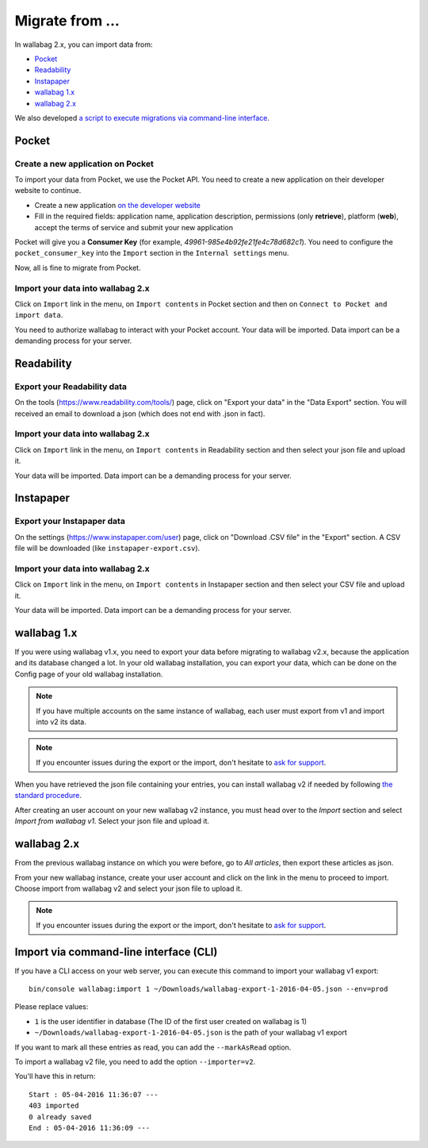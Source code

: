 Migrate from ...
================

In wallabag 2.x, you can import data from: 

- `Pocket <#id1>`_ 
- `Readability <#id2>`_ 
- `Instapaper <#instapaper>`_ 
- `wallabag 1.x <#wallabag-1-x>`_ 
- `wallabag 2.x <#wallabag-2-x>`_ 

We also developed `a script to execute migrations via command-line interface <#import-via-command-line-interface-cli>`_.

Pocket
------

Create a new application on Pocket
~~~~~~~~~~~~~~~~~~~~~~~~~~~~~~~~~~

To import your data from Pocket, we use the Pocket API. You need to create
a new application on their developer website to continue.

* Create a new application `on the developer website <https://getpocket.com/developer/apps/new>`_
* Fill in the required fields: application name, application description,
  permissions (only **retrieve**), platform (**web**), accept the terms of service
  and submit your new application

Pocket will give you a **Consumer Key** (for example, `49961-985e4b92fe21fe4c78d682c1`).
You need to configure the ``pocket_consumer_key`` into the ``Import`` section in the ``Internal settings`` menu.

Now, all is fine to migrate from Pocket.

Import your data into wallabag 2.x
~~~~~~~~~~~~~~~~~~~~~~~~~~~~~~~~~~

Click on ``Import`` link in the menu, on ``Import contents`` in Pocket section
and then on ``Connect to Pocket and import data``.

You need to authorize wallabag to interact with your Pocket account.
Your data will be imported. Data import can be a demanding process for your server.

Readability
-----------

Export your Readability data
~~~~~~~~~~~~~~~~~~~~~~~~~~~~

On the tools (`https://www.readability.com/tools/ <https://www.readability.com/tools/>`_) page, click on "Export your data" in the "Data Export" section. You will received an email to download a json (which does not end with .json in fact).

Import your data into wallabag 2.x
~~~~~~~~~~~~~~~~~~~~~~~~~~~~~~~~~~

Click on ``Import`` link in the menu, on ``Import contents`` in Readability section
and then select your json file and upload it.

Your data will be imported. Data import can be a demanding process for your server.

Instapaper
----------

Export your Instapaper data
~~~~~~~~~~~~~~~~~~~~~~~~~~~~

On the settings (`https://www.instapaper.com/user <https://www.instapaper.com/user>`_) page, click on "Download .CSV file" in the "Export" section. A CSV file will be downloaded (like ``instapaper-export.csv``).

Import your data into wallabag 2.x
~~~~~~~~~~~~~~~~~~~~~~~~~~~~~~~~~~

Click on ``Import`` link in the menu, on ``Import contents`` in Instapaper section
and then select your CSV file and upload it.

Your data will be imported. Data import can be a demanding process for your server.

wallabag 1.x
------------

If you were using wallabag v1.x, you need to export your data before migrating to wallabag v2.x, because the application and its database changed a lot. In your old wallabag installation, you can export your data, which can be done on the Config page of your old wallabag installation.

.. image:: ../../img/user/export_v1.png
   :alt: Exporting from wallabag v1
   :align: center

.. note::
    If you have multiple accounts on the same instance of wallabag, each user must export from v1 and import into v2 its data.

.. note::
    If you encounter issues during the export or the import, don't hesitate to `ask for support <https://www.wallabag.org/pages/support.html>`__.

When you have retrieved the json file containing your entries, you can install wallabag v2 if needed by following `the standard procedure <http://doc.wallabag.org/en/master/user/installation.html>`__.

After creating an user account on your new wallabag v2 instance, you must head over to the `Import` section and select `Import from wallabag v1`. Select your json file and upload it.

.. image:: ../../img/user/import_wallabagv1.png
   :alt: Import from wallabag v1
   :align: center

wallabag 2.x
------------

From the previous wallabag instance on which you were before, go to `All articles`, then export these articles as json.

.. image:: ../../img/user/export_v2.png
   :alt: Export depuis wallabag v2
   :align: center

From your new wallabag instance, create your user account and click on the link in the menu to proceed to import. Choose import from wallabag v2 and select your json file to upload it.

.. note::
    If you encounter issues during the export or the import, don't hesitate to `ask for support <https://www.wallabag.org/pages/support.html>`__.

Import via command-line interface (CLI)
---------------------------------------

If you have a CLI access on your web server, you can execute this command to import your wallabag v1 export:

::

    bin/console wallabag:import 1 ~/Downloads/wallabag-export-1-2016-04-05.json --env=prod

Please replace values:

* ``1`` is the user identifier in database (The ID of the first user created on wallabag is 1)
* ``~/Downloads/wallabag-export-1-2016-04-05.json`` is the path of your wallabag v1 export

If you want to mark all these entries as read, you can add the ``--markAsRead`` option.

To import a wallabag v2 file, you need to add the option ``--importer=v2``.

You'll have this in return:

::

    Start : 05-04-2016 11:36:07 ---
    403 imported
    0 already saved
    End : 05-04-2016 11:36:09 ---
